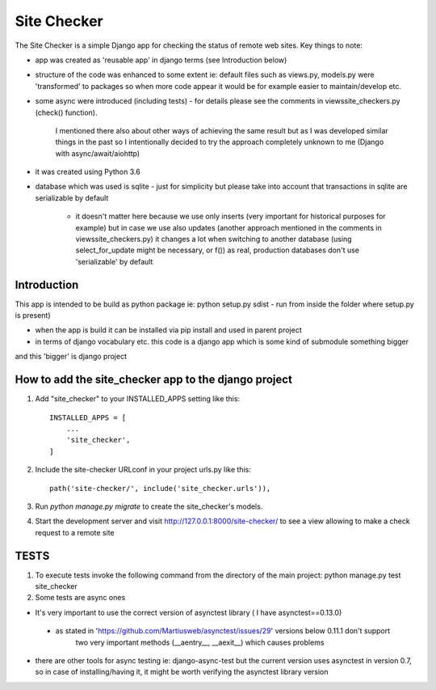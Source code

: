 =====
Site Checker
=====

The Site Checker is a simple Django app for checking the status of remote web sites.
Key things to note:

- app was created as 'reusable app' in django terms (see Introduction below)
- structure of the code was enhanced to some extent ie: default files such as views.py, models.py were 'transformed'
  to packages so when more code appear it would be for example easier to maintain/develop etc.
- some async were introduced (including tests)
  - for details please see the comments in views\site_checkers.py (check() function).
    I mentioned there also about other ways of achieving the same result
    but as I was developed similar things in the past so I intentionally decided to try the approach completely unknown to me (Django with async/await/aiohttp)
- it was created using Python 3.6
- database which was used is sqlite
  - just for simplicity but please take into account that transactions in sqlite are serializable by default
    - it doesn't matter here because we use only inserts (very important for historical purposes for example)
      but in case we use also updates (another approach mentioned in the comments in views\site_checkers.py)
      it changes a lot when switching to another database (using select_for_update might be necessary, or f())
      as real, production databases don't use 'serializable' by default

Introduction
-----------
This app is intended to be build as python package
ie: python setup.py sdist - run from inside the folder where setup.py is present)

- when the app is build it can be installed via pip install and used in parent project
- in terms of django vocabulary etc. this code is a django app which is some kind of submodule something bigger
and this 'bigger' is django project

How to add the site_checker app to the django project
-----------

1. Add "site_checker" to your INSTALLED_APPS setting like this::

    INSTALLED_APPS = [
        ...
        'site_checker',
    ]

2. Include the site-checker URLconf in your project urls.py like this::

    path('site-checker/', include('site_checker.urls')),

3. Run `python manage.py migrate` to create the site_checker's models.

4. Start the development server and visit http://127.0.0.1:8000/site-checker/
   to see a view allowing to make a check request to a remote site


TESTS
-----------
1. To execute tests invoke the following command from the directory of the main project:
   python manage.py test site_checker
2. Some tests are async ones

- It's very important to use the correct version of asynctest library ( I have asynctest==0.13.0)
 - as stated in 'https://github.com/Martiusweb/asynctest/issues/29' versions below 0.11.1 don't support
       two very important methods (__aentry__, __aexit__) which causes problems
- there are other tools for async testing ie: django-async-test but the current version uses asynctest in version 0.7,
  so in case of installing/having it, it might be worth verifying the asynctest library version

